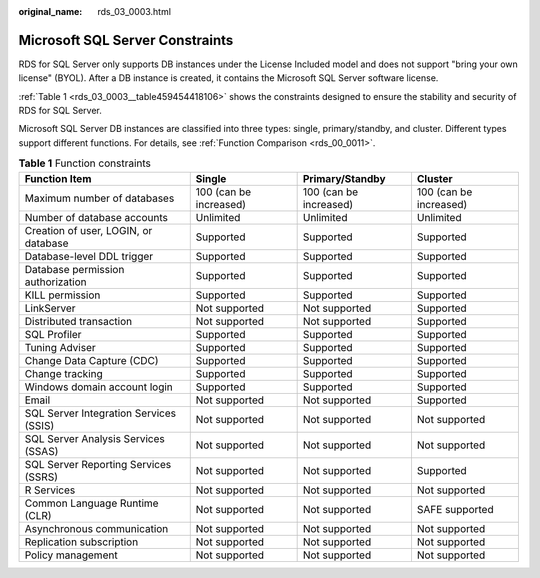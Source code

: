 :original_name: rds_03_0003.html

.. _rds_03_0003:

Microsoft SQL Server Constraints
================================

RDS for SQL Server only supports DB instances under the License Included model and does not support "bring your own license" (BYOL). After a DB instance is created, it contains the Microsoft SQL Server software license.

:ref:`Table 1 <rds_03_0003__table459454418106>` shows the constraints designed to ensure the stability and security of RDS for SQL Server.

Microsoft SQL Server DB instances are classified into three types: single, primary/standby, and cluster. Different types support different functions. For details, see :ref:`Function Comparison <rds_00_0011>`.

.. _rds_03_0003__table459454418106:

.. table:: **Table 1** Function constraints

   +----------------------------------------+------------------------+------------------------+------------------------+
   | Function Item                          | Single                 | Primary/Standby        | Cluster                |
   +========================================+========================+========================+========================+
   | Maximum number of databases            | 100 (can be increased) | 100 (can be increased) | 100 (can be increased) |
   +----------------------------------------+------------------------+------------------------+------------------------+
   | Number of database accounts            | Unlimited              | Unlimited              | Unlimited              |
   +----------------------------------------+------------------------+------------------------+------------------------+
   | Creation of user, LOGIN, or database   | Supported              | Supported              | Supported              |
   +----------------------------------------+------------------------+------------------------+------------------------+
   | Database-level DDL trigger             | Supported              | Supported              | Supported              |
   +----------------------------------------+------------------------+------------------------+------------------------+
   | Database permission authorization      | Supported              | Supported              | Supported              |
   +----------------------------------------+------------------------+------------------------+------------------------+
   | KILL permission                        | Supported              | Supported              | Supported              |
   +----------------------------------------+------------------------+------------------------+------------------------+
   | LinkServer                             | Not supported          | Not supported          | Supported              |
   +----------------------------------------+------------------------+------------------------+------------------------+
   | Distributed transaction                | Not supported          | Not supported          | Supported              |
   +----------------------------------------+------------------------+------------------------+------------------------+
   | SQL Profiler                           | Supported              | Supported              | Supported              |
   +----------------------------------------+------------------------+------------------------+------------------------+
   | Tuning Adviser                         | Supported              | Supported              | Supported              |
   +----------------------------------------+------------------------+------------------------+------------------------+
   | Change Data Capture (CDC)              | Supported              | Supported              | Supported              |
   +----------------------------------------+------------------------+------------------------+------------------------+
   | Change tracking                        | Supported              | Supported              | Supported              |
   +----------------------------------------+------------------------+------------------------+------------------------+
   | Windows domain account login           | Supported              | Supported              | Supported              |
   +----------------------------------------+------------------------+------------------------+------------------------+
   | Email                                  | Not supported          | Not supported          | Supported              |
   +----------------------------------------+------------------------+------------------------+------------------------+
   | SQL Server Integration Services (SSIS) | Not supported          | Not supported          | Not supported          |
   +----------------------------------------+------------------------+------------------------+------------------------+
   | SQL Server Analysis Services (SSAS)    | Not supported          | Not supported          | Not supported          |
   +----------------------------------------+------------------------+------------------------+------------------------+
   | SQL Server Reporting Services (SSRS)   | Not supported          | Not supported          | Supported              |
   +----------------------------------------+------------------------+------------------------+------------------------+
   | R Services                             | Not supported          | Not supported          | Not supported          |
   +----------------------------------------+------------------------+------------------------+------------------------+
   | Common Language Runtime (CLR)          | Not supported          | Not supported          | SAFE supported         |
   +----------------------------------------+------------------------+------------------------+------------------------+
   | Asynchronous communication             | Not supported          | Not supported          | Not supported          |
   +----------------------------------------+------------------------+------------------------+------------------------+
   | Replication subscription               | Not supported          | Not supported          | Not supported          |
   +----------------------------------------+------------------------+------------------------+------------------------+
   | Policy management                      | Not supported          | Not supported          | Not supported          |
   +----------------------------------------+------------------------+------------------------+------------------------+
